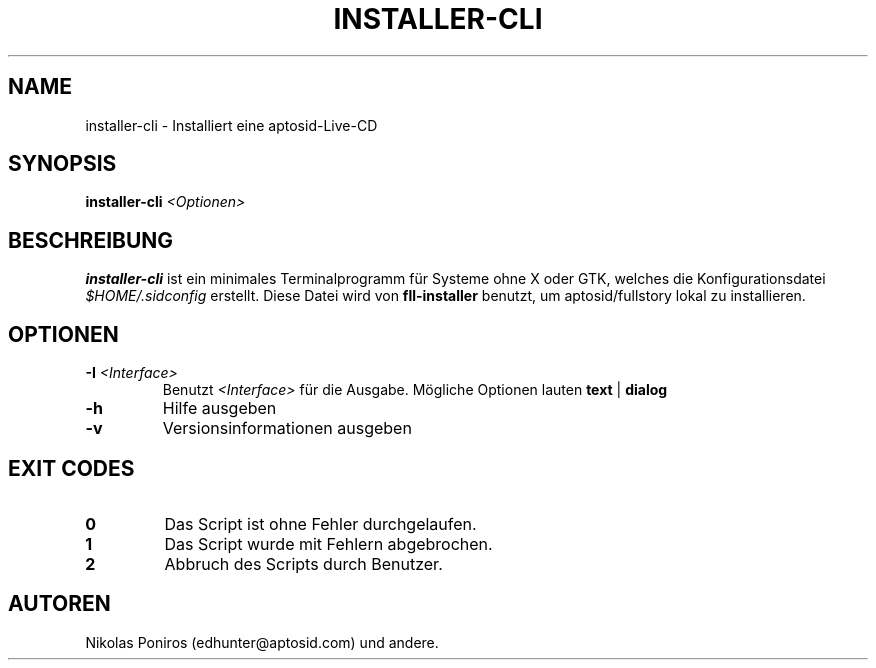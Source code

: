 .TH "INSTALLER-CLI" "8" "September 2010" "" ""
.SH NAME
installer-cli - Installiert eine aptosid-Live-CD
.SH SYNOPSIS
\fBinstaller-cli\fR \fI<Optionen>\fR
.SH BESCHREIBUNG
\fBinstaller-cli\fR ist ein minimales Terminalprogramm f\(:ur Systeme ohne X oder GTK, welches die Konfigurationsdatei \fI$HOME/.sidconfig\fR erstellt. Diese Datei wird von \fBfll-installer\fR benutzt, um aptosid/fullstory lokal zu installieren.
.SH OPTIONEN
.TP
\fB\-I\fR \fI<Interface>\fR
Benutzt \fI<Interface>\fR f\(:ur die Ausgabe. M\(:ogliche Optionen lauten \fBtext\fR | \fBdialog\fR
.TP
\fB\-h\fR
Hilfe ausgeben
.TP
\fB\-v\fR
Versionsinformationen ausgeben
.SH EXIT CODES
.TP
\fB0\fR
Das Script ist ohne Fehler durchgelaufen.
.TP
\fB1\fR
Das Script wurde mit Fehlern abgebrochen.
.TP
\fB2\fR
Abbruch des Scripts durch Benutzer.
.SH AUTOREN
Nikolas Poniros (edhunter@aptosid.com) und andere.
